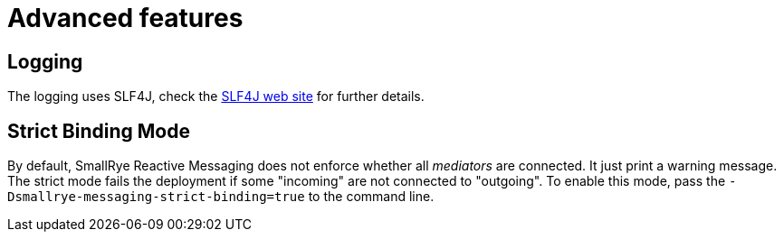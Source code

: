 = Advanced features

[#logging]
== Logging

The logging uses SLF4J, check the https://www.slf4j.org/[SLF4J web site] for further details.

[#strict]
== Strict Binding Mode

By default, SmallRye Reactive Messaging does not enforce whether all _mediators_ are connected. It just print a warning
message. The strict mode fails the deployment if some "incoming" are not connected to "outgoing". To enable this mode,
pass the `-Dsmallrye-messaging-strict-binding=true` to the command line.
